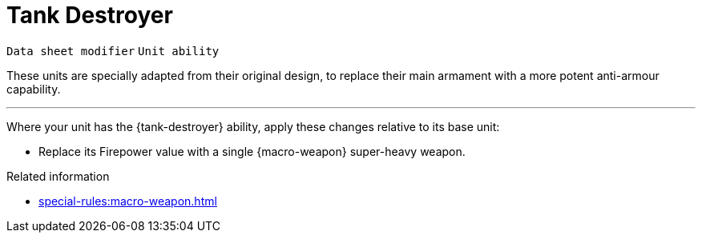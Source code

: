 = Tank Destroyer

`Data sheet modifier` `Unit ability`

These units are specially adapted from their original design, to replace their main armament with a more potent anti-armour capability.

---

Where your unit has the {tank-destroyer} ability, apply these changes relative to its base unit:

* Replace its Firepower value with a single {macro-weapon} super-heavy weapon.

.Related information

* xref:special-rules:macro-weapon.adoc[]